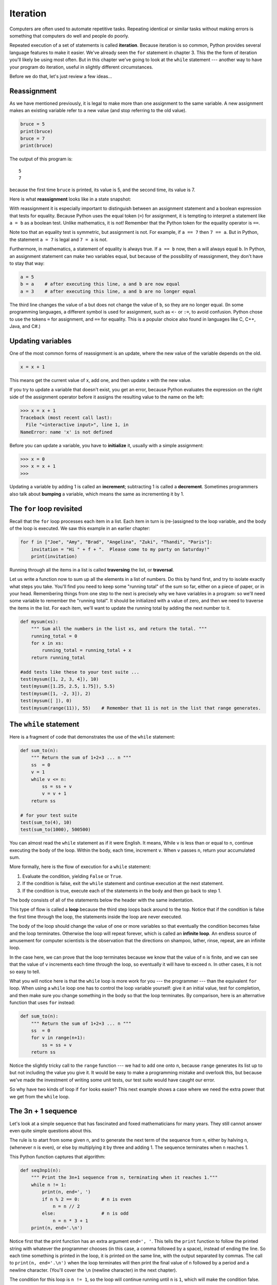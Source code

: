..  Copyright (C)  Jeffrey Elkner, Peter Wentworth, Allen B. Downey, Chris
    Meyers, and Dario Mitchell.  Permission is granted to copy, distribute
    and/or modify this document under the terms of the GNU Free Documentation
    License, Version 1.3 or any later version published by the Free Software
    Foundation; with Invariant Sections being Forward, Prefaces, and
    Contributor List, no Front-Cover Texts, and no Back-Cover Texts.  A copy of
    the license is included in the section entitled "GNU Free Documentation
    License".

Iteration
=========

.. index:: iteration, assignment, assignment statement, reassignment

.. index::
    single: statement; assignment
   
    
Computers are often used to automate repetitive tasks. Repeating identical or
similar tasks without making errors is something that computers do well and
people do poorly.

Repeated execution of a set of statements is called **iteration**.  Because
iteration is so common, Python provides several language features to make it
easier. We've already seen the ``for`` statement in chapter 3.  This the 
the form of iteration you'll likely be using most often.  But in this chapter
we've going to look at the ``while`` statement --- another way to have your
program do iteration, useful in slightly different circumstances.

Before we do that, let's just review a few ideas...

Reassignment
------------ 

As we have mentioned previously, it is legal to make more than one assignment to the
same variable. A new assignment makes an existing variable refer to a new value
(and stop referring to the old value).

.. sourcecode:: python
    
    bruce = 5
    print(bruce)
    bruce = 7
    print(bruce)

The output of this program is::

    5
    7

because the first time ``bruce`` is
printed, its value is 5, and the second time, its value is 7.  

Here is what **reassignment** looks like in a state snapshot:

.. image:: illustrations/mult_assign.png
   :alt: reassignment 

With reassignment it is especially important to distinguish between an
assignment statement and a boolean expression that tests for equality. 
Because Python uses the equal token (``=``) for assignment, 
it is tempting to interpret a statement like
``a = b`` as a boolean test.  Unlike mathematics, it is not!  Remember that the Python token
for the equality operator is ``==``.

Note too that an equality test is symmetric, but assignment is not. For example, 
if ``a == 7`` then ``7 == a``. But in Python, the statement ``a = 7``
is legal and ``7 = a`` is not.

Furthermore, in mathematics, a statement of equality is always true.  If ``a == b``
now, then ``a`` will always equal ``b``. In Python, an assignment statement can make
two variables equal, but because of the possibility of reassignment, 
they don't have to stay that way:

.. sourcecode:: python
    
    a = 5
    b = a    # after executing this line, a and b are now equal
    a = 3    # after executing this line, a and b are no longer equal

The third line changes the value of ``a`` but does not change the value of
``b``, so they are no longer equal. (In some programming languages, a different
symbol is used for assignment, such as ``<-`` or ``:=``, to avoid confusion.  Python
chose to use the tokens ``=`` for assignment, and ``==`` for equality.  This is a popular
choice also found in languages like C, C++, Java, and C#.)


Updating variables
------------------

One of the most common forms of reassignment is an update, where the new
value of the variable depends on the old.

.. sourcecode:: python
    
    x = x + 1

This means get the current value of x, add one, and then update x with the new
value.

If you try to update a variable that doesn't exist, you get an error, because
Python evaluates the expression on the right side of the assignment operator
before it assigns the resulting value to the name on the left:

.. sourcecode:: python
    
    >>> x = x + 1
    Traceback (most recent call last):
      File "<interactive input>", line 1, in 
    NameError: name 'x' is not defined

Before you can update a variable, you have to **initialize** it, usually with a
simple assignment:

.. sourcecode:: python
    
    >>> x = 0
    >>> x = x + 1
    >>>

Updating a variable by adding 1 is called an **increment**; subtracting 1 is
called a **decrement**.  Sometimes programmers also talk about **bumping**
a variable, which means the same as incrementing it by 1.

.. index:: for loop

The ``for`` loop revisited
--------------------------

Recall that the ``for`` loop processes each item in a list.  Each item in
turn is (re-)assigned to the loop variable, and the body of the loop is executed.
We saw this example in an earlier chapter:

.. sourcecode:: python

    for f in ["Joe", "Amy", "Brad", "Angelina", "Zuki", "Thandi", "Paris"]:
        invitation = "Hi " + f + ".  Please come to my party on Saturday!"
        print(invitation) 
        
Running through all the items in a list is called **traversing** the list,
or **traversal**.      

Let us write a function now to sum up all the elements in a list of numbers.
Do this by hand first, and try to isolate exactly what steps you take.  You'll
find you need to keep some "running total" of the sum so far, either on a piece 
of paper, or in your head.  Remembering things from one step to the next is
precisely why we have variables in a program: so we'll need some variable
to remember the "running total".  It should be initialized with a value of zero,
and then we need to traverse the items in the list.  For each item, we'll want
to update the running total by adding the next number to it.

.. sourcecode::  python

    def mysum(xs):
        """ Sum all the numbers in the list xs, and return the total. """
        running_total = 0
        for x in xs:
            running_total = running_total + x
        return running_total

    #add tests like these to your test suite ...
    test(mysum([1, 2, 3, 4]), 10)
    test(mysum([1.25, 2.5, 1.75]), 5.5)
    test(mysum([1, -2, 3]), 2)
    test(mysum([ ]), 0)
    test(mysum(range(11)), 55)    # Remember that 11 is not in the list that range generates.
      
        
.. index:: while statement, while loop, iteration, loop, loop body,
           infinite loop, condition

The ``while`` statement
-----------------------

Here is a fragment of code that demonstrates the use of the ``while`` statement:

.. sourcecode:: python
    
    def sum_to(n):
        """ Return the sum of 1+2+3 ... n """
        ss  = 0
        v = 1
        while v <= n:
            ss = ss + v
            v = v + 1
        return ss
        
    # for your test suite
    test(sum_to(4), 10) 
    test(sum_to(1000), 500500)     

You can almost read the ``while`` statement as if it were English. It means,
While ``v`` is less than or equal to ``n``, continue executing the body of the loop. Within
the body, each time, increment ``v``. When ``v`` passes ``n``, return your accumulated sum.

More formally, here is the flow of execution for a ``while`` statement:

#. Evaluate the condition, yielding ``False`` or ``True``.
#. If the condition is false, exit the ``while`` statement and continue
   execution at the next statement.
#. If the condition is true, execute each of the statements in the body and
   then go back to step 1.

The body consists of all of the statements below the header with the same
indentation.

This type of flow is called a **loop** because the third step loops back around
to the top. Notice that if the condition is false the first time through the
loop, the statements inside the loop are never executed.

The body of the loop should change the value of one or more variables so that
eventually the condition becomes false and the loop terminates. Otherwise the
loop will repeat forever, which is called an **infinite loop**. An endless
source of amusement for computer scientists is the observation that the
directions on shampoo, lather, rinse, repeat, are an infinite loop.

In the case here, we can prove that the loop terminates because we
know that the value of ``n`` is finite, and we can see that the value of ``v``
increments each time through the loop, so eventually it will have to exceed ``n``. In
other cases, it is not so easy to tell.  

What you will notice here is that the ``while`` loop is more work for
you --- the programmer --- than the equivalent ``for`` loop.  When using a ``while``
loop one has to control the loop variable yourself: give it an initial value, test
for completion, and then make sure you change something in the body so that the loop
terminates.  By comparison, here is an alternative function that uses ``for`` instead: 

.. sourcecode:: python

    def sum_to(n):
        """ Return the sum of 1+2+3 ... n """
        ss  = 0
        for v in range(n+1):
            ss = ss + v
        return ss

Notice the slightly tricky call to the ``range`` function --- we had to add one onto ``n``, 
because ``range`` generates its list up to but not including the value you give it.  
It would be easy to make a programming mistake and overlook this, but because we've
made the investment of writing some unit tests, our test suite would have caught our error.        
        
So why have two kinds of loop if ``for`` looks easier?  This next example shows a case where
we need the extra power that we get from the ``while`` loop.        
        
.. index:: 3n + 1 sequence        
        
The 3n + 1 sequence
-------------------

Let's look at a simple sequence that has fascinated and foxed mathematicians for many years.
They still cannot answer even quite simple questions about this.  

The rule is to atart from
some given ``n``, and to generate
the next term of the sequence from ``n``, either by halving ``n``, 
(whenever ``n`` is even), or else by multiplying it by three and adding 1.  The sequence
terminates when ``n`` reaches 1. 

This Python function captures that algorithm:

.. sourcecode:: python
    
    def seq3np1(n):
        """ Print the 3n+1 sequence from n, terminating when it reaches 1."""
        while n != 1:
            print(n, end=', ')
            if n % 2 == 0:        # n is even
                n = n // 2
            else:                 # n is odd
                n = n * 3 + 1
        print(n, end='.\n')     

Notice first that the print function has an extra argument ``end=', '``.  This 
tells the ``print`` function to follow the printed string with whatever the programmer
chooses (in this case, a comma followed by a space), instead of ending the line. So
each time something is printed in the loop, it is printed on the same line, with
the output separated by commas.  The call to ``print(n, end='.\n')`` when the loop terminates
will then print the final value of ``n`` followed by a period and a newline character. 
(You'll cover the ``\n`` (newline character) in the next chapter).             
                
The condition for this loop is ``n != 1``, so the loop will continue running until
``n`` is ``1``, which will make the condition false.

Each time through the loop, the program outputs the value of ``n`` and then
checks whether it is even or odd. If it is even, the value of ``n`` is divided
by 2 using integer division. If it is odd, the value is replaced by ``n * 3 + 1``.  
Here are some examples::

    >>> seq3np1(3)
    3, 10, 5, 16, 8, 4, 2, 1.
    >>> seq3np1(19)
    19, 58, 29, 88, 44, 22, 11, 34, 17, 52, 26, 13, 40, 20, 10, 5, 16, 8, 4, 2, 1.
    >>> seq3np1(21)
    21, 64, 32, 16, 8, 4, 2, 1.
    >>> seq3np1(16)
    16, 8, 4, 2, 1.
    >>> 
    
Since ``n`` sometimes increases and sometimes decreases, there is no obvious
proof that ``n`` will ever reach 1, or that the program terminates. For some
particular values of ``n``, we can prove termination. For example, if the
starting value is a power of two, then the value of ``n`` will be even each
time through the loop until it reaches 1. The previous example ends with such a
sequence, starting with 16.

You might like to have some fun and see if you can find a small starting 
number that needs more than a hundred steps before it terminates. 

Particular values aside, the interesting question is whether we can prove that
this sequence terminates for *all* values of ``n``. So far, no one has been able
to prove it *or* disprove it!   

Think carefully about what would be needed for a proof or disproof of the hypothesis
*"All positive integers will eventually converge to 1"*.  With fast computers we have
been able to test every integer up to very large values, and so far, they all 
eventually end up at 1.  But this doesn't mean that there might not be some
as-yet untested number which does not reduce to 1.   

You'll notice that if you don't stop when you reach one the sequence gets into
its own loop:  1, 4, 2, 1, 4, 2, 1, 4 ...   So one possibility is that there might
be other cycles that we just haven't found.  

.. admonition:: Choosing between ``for`` and ``while``

   Use a ``for`` loop if you know the maximum number of times that you'll
   need to execute the body.  For example, if you're traversing a list of elements,
   or can formulate a suitable call to ``range``, then choose the ``for`` loop.

   So any problem like "iterate this weather model run for 1000 cycles", or "search this
   list of words", "find all prime numbers up to 10000" suggest that a ``for`` loop is best.

   By contrast, if you are required to repeat some computation until some condition is 
   met, as we did in this 3n + 1 problem, you'll need a ``while`` loop. 

   We call the first case **definite iteration** --- we have some definite bounds for 
   what is needed.   The latter case is called **indefinite iteration** --- we're not sure
   how many iterations we'll need --- we cannot even establish an upper bound!    


.. index:: program tracing, hand trace, tracing a program

Tracing a program
-----------------

To write effective computer programs a programmer needs to develop the ability
to **trace** the execution of a computer program. Tracing involves becoming the
computer and following the flow of execution through a sample program run,
recording the state of all variables and any output the program generates after
each instruction is executed.

To understand this process, let's trace the call to ``seq3np1(3)`` from the
previous section. At the start of the trace, we have a local variable, ``n``
(the parameter), with an initial value of 3. Since 3 is not equal to 1, the
``while`` loop body is executed. 3 is printed and ``3 % 2 == 0`` is evaluated.
Since it evaluates to ``False``, the ``else`` branch is executed and
``3 * 3 + 1`` is evaluated and assigned to ``n``.

To keep track of all this as you hand trace a program, make a column heading on
a piece of paper for each variable created as the program runs and another one
for output. Our trace so far would look something like this::
    
    n               output printed so far
    --              ---------------------
    3               3, 
    10

Since ``10 != 1`` evaluates to ``True``, the loop body is again executed,
and 10 is printed. ``10 % 2 == 0`` is true, so the ``if`` branch is
executed and ``n`` becomes 5. By the end of the trace we have::

      n               output printed so far
      --              ---------------------
      3               3,
      10              3, 10,
      5               3, 10, 5,
      16              3, 10, 5, 16,
      8               3, 10, 5, 16, 8,
      4               3, 10, 5, 16, 8, 4,
      2               3, 10, 5, 16, 8, 4, 2,
      1               3, 10, 5, 16, 8, 4, 2, 1.

Tracing can be a bit tedious and error prone (that's why we get computers to do
this stuff in the first place!), but it is an essential skill for a programmer
to have. From this trace we can learn a lot about the way our code works. We
can observe that as soon as n becomes a power of 2, for example, the program
will require log\ :sub:`2`\ (n) executions of the loop body to complete. We can
also see that the final 1 will not be printed as output within the body of the loop,
which is why we put the special ``print`` function at the end. 

Tracing a program is, of course, related to single-stepping through your code
and being able to inspect the variables. Using the computer to **single-step** for you is
less error prone and more convenient. 
Also, as your ptograms get more complex, they might execute many millions of 
steps before they get to the code that you're really interested in, so manual tracing 
becomes impossible.  Being able to set a **breakpoint** where you need
one is far more powerful. So we strongly encourage you to invest time in
learning using to use your programming environment (PyScripter, in these notes) to full
effect. 

There are also some great visualization tools becoming available to help you 
trace and understand small fragments of Python code.  The one we recommend is at 
http://netserv.ict.ru.ac.za/python3_viz 

We've cautioned
against chatterbox functions, but used them here.  As we learn a bit more Python, we'll
be able to show you how to generate a list of values to hold the sequence, rather than having
the function print them. Doing this would remove the need to have all these pesky ``print`` functions
in the middle of our logic, and will make the function more useful.


.. _counting:

Counting digits
---------------

The following function counts the number of decimal digits in a positive
integer:

.. sourcecode:: python

    def num_digits(n):
        count = 0
        while n > 0:
            count = count + 1
            n = n // 10
        return count
    
A call to ``print(num_digits(710))`` will display ``3``. Trace the execution of this
function call (perhaps using the single step function in PyScripter, or the
Python visualizer, or on some paper) to convince yourself that it works.

This function demonstrates an important pattern of computation called a **counter**.
The variable ``count`` is initialized to 0 and then incremented each time the
loop body is executed. When the loop exits, ``count`` contains the result ---
the total number of times the loop body was executed, which is the same as the
number of digits.

If we wanted to only count digits that are either 0 or 5, adding a conditional
before incrementing the counter will do the trick:

.. sourcecode:: python
    
    def num_zero_and_five_digits(n):
        count = 0
        while n > 0:
            digit = n % 10
            if digit == 0 or digit == 5:
                count = count + 1
            n = n // 10
        return count

Confirm that ``test(num_zero_and_five_digits(1055030250), 7)`` passes.

Notice, however, that some of the tests below fail. Explain why.  Do you think this is a bug in
the code, or a bug in the specifications, our expectations, or the tests? ::

    test(num_digits(1055030250), 10)
    test(num_digits(0050), 4)
    test(num_digits(0), 1)

.. index:: abbreviated assignment    
    
Abbreviated assignment
----------------------

Incrementing a variable is so common that Python provides an abbreviated syntax
for it:

.. sourcecode:: python
    
    >>> count = 0
    >>> count += 1
    >>> count
    1
    >>> count += 1
    >>> count
    2
    >>>

``count += 1`` is an abreviation for ``count = count + 1`` . We pronouce the operator
as *"plus-equals"*.  The increment value does not have to be 1:

.. sourcecode:: python
    
    >>> n = 2
    >>> n += 5
    >>> n
    7
    >>>

There are similar abbreviations for ``-=``, ``*=``, ``/=``, ``//=`` and ``%=``:

.. sourcecode:: python
    
    >>> n = 2
    >>> n *= 5
    >>> n
    10
    >>> n -= 4
    >>> n
    6
    >>> n //= 2
    >>> n
    3
    >>> n %= 2
    >>> n
    1

.. index:: help, meta-notation   
    
Help and meta-notation
----------------------

Python comes with extensive documentation for all its built-in functions, and its libraries.
Different systems have different ways of accessing this help.  In PyScripter, click on the
*Help* menu item, and select *Python Manuals*.  Then search for help on the built-in function
**range**.   You'll get something like this...

.. image:: illustrations/help_range.png  

Notice the square brackets in the description of the arguments. 
These are examples of **meta-notation** --- notation that describes Python syntax, but is not part of it.
The square brackets in this documentation mean that the argument is *optional* --- the programmer can
omit it.  So what this first line of help tells us is that ``range`` must always have a ``stop`` argument,
but it may have an optional ``start`` argument (which must be followed by a comma if it is present),
and it can also have an optional ``step`` argument, preceded by a comma if it is present.

The examples from help show that ``range`` can have either 1, 2 or 3 arguments.  The list can
start at any starting value, and go up or down in increments other than 1.  The documentation
here also says that the arguments must be integers.

Other meta-notation you'll frequently encounter is the use of bold and italics.  The bold
means that these are tokens --- keywords or symbols --- typed into your Python code exactly as
they are, whereas the
italic terms stand for "something of this type".  So the syntax description

    **for** *variable* **in** *list* **:** 
    
means you can substitute any legal 
variable and any legal list when you write your Python code.  

This (simplified) description of the ``print`` function, shows another example
of meta-notation in which the ellipses (``...``) mean that you can have as many
objects as you like (even zero), separated by commas:
   
   **print( [**\ *object,* ... **] )**
   
Meta-notation gives us a concise and powerful way to describe the *pattern* of some syntax
or feature.  


.. index:: table, logarithm, Intel, Pentium, escape sequence, tab, newline,
           cursor

Tables
------

One of the things loops are good for is generating tabular data.  Before
computers were readily available, people had to calculate logarithms, sines and
cosines, and other mathematical functions by hand. To make that easier,
mathematics books contained long tables listing the values of these functions.
Creating the tables was slow and boring, and they tended to be full of errors.

When computers appeared on the scene, one of the initial reactions was, *"This is
great! We can use the computers to generate the tables, so there will be no
errors."* That turned out to be true (mostly) but shortsighted. Soon thereafter,
computers and calculators were so pervasive that the tables became obsolete.

Well, almost. For some operations, computers use tables of values to get an
approximate answer and then perform computations to improve the approximation.
In some cases, there have been errors in the underlying tables, most famously
in the table the Intel Pentium processor chip used to perform floating-point division.

Although a log table is not as useful as it once was, it still makes a good
example of iteration. The following program outputs a sequence of values in the
left column and 2 raised to the power of that value in the right column:

.. sourcecode:: python
    
    for x in range(13):   # generate numbers 0 to 12
        print(x, '\t', 2**x)

The string ``'\t'`` represents a **tab character**. The backslash character in
``'\t'`` indicates the beginning of an **escape sequence**.  Escape sequences
are used to represent invisible characters like tabs and newlines. The sequence
``\n`` represents a **newline**.

An escape sequence can appear anywhere in a string; in this example, the tab
escape sequence is the only thing in the string. How do you think you represent
a backslash in a string?

As characters and strings are displayed on the screen, an invisible marker
called the **cursor** keeps track of where the next character will go. After a
``print`` function, the cursor normally goes to the beginning of the next
line.

The tab character shifts the cursor to the right until it reaches one of the
tab stops. Tabs are useful for making columns of text line up, as in the output
of the previous program::
    
    0       1
    1       2
    2       4
    3       8
    4       16
    5       32
    6       64
    7       128
    8       256
    9       512
    10      1024
    11      2048
    12      4096

Because of the tab characters between the columns, the position of the second
column does not depend on the number of digits in the first column.


.. index:: two-dimensional table

Two-dimensional tables
----------------------

A two-dimensional table is a table where you read the value at the intersection
of a row and a column. A multiplication table is a good example. Let's say you
want to print a multiplication table for the values from 1 to 6.

A good way to start is to write a loop that prints the multiples of 2, all on
one line:

.. sourcecode:: python
    
    for i in range(1, 7):
        print(2 * i, end='   ')
    print()

Here we've used the ``range`` function, but made it start its sequence at 1. 
As the loop executes, the value of ``i`` changes from 1 to
6. When all the elements of the range have been assigned to ``i``, the loop terminates. 
Each time through the loop, it
displays the value of ``2 * i``, followed by three spaces.

Again, the extra ``end='   '`` argument in the ``print`` function suppresses the newline, and
uses three spaces instead.  After the
loop completes, the second call to ``print`` finishes the current line, and starts a new line.

The output of the program is::
    
    2      4      6      8      10     12

So far, so good. The next step is to **encapsulate** and **generalize**.


.. index:: encapsulation, generalization, program development

Encapsulation and generalization
--------------------------------

Encapsulation is the process of wrapping a piece of code in a function,
allowing you to take advantage of all the things functions are good for. You
have already seen some examples of encapsulation, including ``is_divisible`` in a previous chapter.

Generalization means taking something specific, such as printing the multiples
of 2, and making it more general, such as printing the multiples of any
integer.

This function encapsulates the previous loop and generalizes it to print
multiples of ``n``:

.. sourcecode:: python
    
    def print_multiples(n):
        for i in range(1, 7):
            print(n * i, end='   ')
        print()

To encapsulate, all we had to do was add the first line, which declares the
name of the function and the parameter list. To generalize, all we had to do
was replace the value 2 with the parameter ``n``.

If we call this function with the argument 2, we get the same output as before.
With the argument 3, the output is::

    3      6      9      12     15     18

With the argument 4, the output is::

    4      8      12     16     20     24

By now you can probably guess how to print a multiplication table --- by
calling ``print_multiples`` repeatedly with different arguments. In fact, we
can use another loop:

.. sourcecode:: python
    
    for i in range(1, 7):
        print_multiples(i)

Notice how similar this loop is to the one inside ``print_multiples``.  All we
did was replace the ``print`` function with a function call.

The output of this program is a multiplication table::

    1      2      3      4      5      6
    2      4      6      8      10     12
    3      6      9      12     15     18
    4      8      12     16     20     24
    5      10     15     20     25     30
    6      12     18     24     30     36


.. index:: development plan

More encapsulation
------------------

To demonstrate encapsulation again, let's take the code from the last section
and wrap it up in a function:

.. sourcecode:: python
    
    def print_mult_table():
        for i in range(1, 7):
            print_multiples(i)

This process is a common **development plan**. We develop code by writing lines
of code outside any function, or typing them in to the interpreter. When we get
the code working, we extract it and wrap it up in a function.

This development plan is particularly useful if you don't know how to divide
the program into functions when you start writing. This approach lets you
design as you go along.


.. index::
    single: local variable
    single: variable; local

Local variables
---------------

You might be wondering how we can use the same variable, ``i``, in both
``print_multiples`` and ``print_mult_table``. Doesn't it cause problems when
one of the functions changes the value of the variable?

The answer is no, because the ``i`` in ``print_multiples`` and the ``i`` in
``print_mult_table`` are *not* the same variable.

Variables created inside a function definition are local; you can't access a
local variable from outside its home function. That means you are free to have
multiple variables with the same name as long as they are not in the same
function.

The stack diagram for this program shows that the two variables named ``i`` are
not the same variable. They can refer to different values, and changing one
does not affect the other.

.. image:: illustrations/stack2.png
   :alt: Stack 2 diagram 

The value of ``i`` in ``print_mult_table`` goes from 1 to 6. In the diagram it
happens to be 3. The next time through the loop it will be 4. Each time through
the loop, ``print_mult_table`` calls ``print_multiples`` with the current value
of ``i`` as an argument. That value gets assigned to the parameter ``n``.

Inside ``print_multiples``, the value of ``i`` goes from 1 to 6. In the
diagram, it happens to be 2. Changing this variable has no effect on the value
of ``i`` in ``print_mult_table``.

It is common and perfectly legal to have different local variables with the
same name. In particular, names like ``i`` and ``j`` are used frequently as
loop variables. If you avoid using them in one function just because you used
them somewhere else, you will probably make the program harder to read.

The visualizer at http://netserv.ict.ru.ac.za/python3_viz/ shows very clearly how the 
two variables ``i`` are distinct variables, and how they have independent values.
(The visualizer has a limit of showing 100 steps, though --- not quite enough
to run this particular example all the way to the end.)

.. index:: break statement,  statement: break

The ``break`` statement, and flavours of loops
----------------------------------------------

.. sidebar::  A pre-test loop

    .. image:: illustrations/pre_test_loop.png  

The **break** statement is used to immediately leave the body of its loop.  The next
statement to be executed is the first one after the body::

    for i in [12, 16, 17, 24, 29]: 
        if i % 2 == 1:  # if the number is odd
           break        # immediately exit the loop
        print(i)
    print("done")
    
This prints::

    12
    16
    done
    

    
``for`` and ``while`` loops do their tests at the start, before executing
any part of the body.  (They're called **pre-test** loops, because the test
happens before (pre) the body.)  

   
.. sidebar::  A middle-test loop

    .. image:: illustrations/mid_test_loop.png  
    
Sometimes we'd like to have the **middle-test** loop with the exit test in the middle 
of the body, rather than at the beginning.  Or a **post-test** loop that
puts its exit test after the body.   Python doesn't provide different
loops for these cases: but a combination of ``while`` and ``break`` are sufficient
to get the job done.    

A typical example is a problem where the user has to input numbers to be summed.  
To indicate that there are no more inputs, the user enters a special value, often
the value -1, or the empty string.  This needs a middle-exit loop pattern: 
input the next number, then test whether to exit, or else process the number::

    total = 0
    while True:
        response = input("Enter the next number. (Leave blank to end)")
        if response == "":
            break 
        total += int(response)
    print("The total of the numbers you entered is ", total)

    
A post-test loop would be useful,for example, if you were playing an
interactive game against the user::

    while True:
        play_the_game()
        response = input("Play again? (yes or no)")
        if response != "yes":
            break 
    print("Goodbye!")
    
.. sidebar::  A post-test loop

    .. image:: illustrations/post_test_loop.png        
    
The ``while True:`` in these cases is *idiomatic* --- a convention that
most programmers will recognize immediately. The test in the ``while`` loop must
always succeed. A clever compiler or interpreter will understand that
and won't generate any unnecessary work!   
    
    
The following program implements a simple guessing game:


.. sourcecode:: python
    :linenos:
    
    import random                     # We cover random numbers in chapter 10
    rng = random.Random()             # so you can peek ahead.
    number = rng.randrange(1, 1000)   # Get a random number between [1 and 1000).

    guesses = 0
    msg = ""

    while True:
        guess = int(input(msg + "\nGuess my number between 1 and 1000: "))
        guesses += 1
        if guess > number:
            msg += str(guess) + " is too high.\n"  
        elif guess < number:
            msg += str(guess) + " is too low.\n"  
        else:
            break

    input("\n\nCongratulations, you got it in {0} guesses!\n\n" .format(guesses))
    
This program makes use of the mathematical law of **trichotomy** (given real
numbers a and b, exactly one of these three must be true:  a > b, a < b, or a == b). 

At line 18 there is a call to the input function, but we don't do 
anything with the result, not even assign it to a variable.  This is legal in Python.
Here it has the effect of popping up the input dialog window and waiting for the
user to respond before the program terminates.  Programmers often use the trick 
of doing some extra input at the end of a script, just to keep the windows open.

Also notice the use of the ``msg`` variable, initially an empty string, on lines 6, 12 and 14.
Each time through the loop we extend the message being displayed: this allows us to 
display the program's feedback right at the same place as we're asking for the next guess. 

.. image:: illustrations/python_input.png

.. index:: continue statement,  statement; continue

The ``continue`` statement
--------------------------

This is a control flow statement that causes the program to immediately skip the
processing of the rest of the body of the loop, *for the current iteration*.  But
the loop still carries on running for its remaining iterations::

    for i in [12, 16, 17, 24, 29, 30]: 
        if i % 2 == 1:      # if the number is odd
           continue         # don't process it
        print(i)
    print("done")

This prints::

    12
    16
    24
    30
    done    
    
More generalization
-------------------

As another example of generalization, imagine you wanted a program that would
print a multiplication table of any size, not just the six-by-six table. You
could add a parameter to ``print_mult_table``:

.. sourcecode:: python
    
    def print_mult_table(high):
        for i in range(1, high+1):
            print_multiples(i)

We replaced the value 1 with the expression ``high+1``. If we call
``print_mult_table`` with the argument 7, it displays::
    
    1      2      3      4      5      6
    2      4      6      8      10     12
    3      6      9      12     15     18
    4      8      12     16     20     24
    5      10     15     20     25     30
    6      12     18     24     30     36
    7      14     21     28     35     42

This is fine, except that we probably want the table to be square --- with the
same number of rows and columns. To do that, we add another parameter to
``print_multiples`` to specify how many columns the table should have.

Just to be annoying, we call this parameter ``high``, demonstrating that
different functions can have parameters with the same name (just like local
variables). Here's the whole program:

.. sourcecode:: python
    
    def print_multiples(n, high):
        for i in range(1, high+1):
            print(n * i, end='   ')
        print()
       
    def print_mult_table(high):
        for i in range(1, high+1):
            print_multiples(i, high)

Notice that when we added a new parameter, we had to change the first line of
the function (the function heading), and we also had to change the place where
the function is called in ``print_mult_table``.

Now, when we call ``print_mult_table(7)``::

    1      2      3      4      5      6      7
    2      4      6      8      10     12     14
    3      6      9      12     15     18     21
    4      8      12     16     20     24     28
    5      10     15     20     25     30     35
    6      12     18     24     30     36     42
    7      14     21     28     35     42     49

When you generalize a function appropriately, you often get a program with
capabilities you didn't plan. For example, you might notice that, because ab =
ba, all the entries in the table appear twice. You could save ink by printing
only half the table. To do that, you only have to change one line of
``print_mult_table``. Change

.. sourcecode:: python
    
            print_multiples(i, high+1)

to

.. sourcecode:: python
    
            print_multiples(i, i+1)

and you get::
    
    1
    2      4
    3      6      9
    4      8      12     16
    5      10     15     20     25
    6      12     18     24     30     36
    7      14     21     28     35     42     49


.. index:: function

Functions
---------

A few times now, we have mentioned all the things functions are good for. By
now, you might be wondering what exactly those things are.  Here are some of
them:

#. Giving a name to a sequence of statements makes your program easier to read
   and debug.
#. Dividing a long program into functions allows you to separate parts of the
   program, debug them in isolation, and then compose them into a whole.
#. Functions facilitate the use of iteration.
#. Well-designed functions are often useful for many programs. Once you write
   and debug one, you can reuse it.


.. index::
    single: Newton's method

Newton's Method
---------------

Loops are often used in programs that compute numerical results by starting
with an approximate answer and iteratively improving it.

For example, one way of computing square roots is Newton's method.  Suppose
that you want to know the square root of ``n``. If you start with almost any
approximation, you can compute a better approximation with the following
formula:

.. sourcecode:: python
    
    better =  (approx + n/approx)/2
    
Execute this algorithm a few times using your calculator.  Can you
see why each iteration brings your estimate a little closer?  One of the amazing
properties of this particular algorithm is how quickly it converges to an accurate
answer.    

By repeatedly applying this formula until the better approximation gets close
enough to the previous one, we can write a function for computing the square root.

.. sourcecode:: python
    
    def sqrt(n):
        approx = n/2.0
        better = (approx + n/approx)/2.0
        while  better !=  approx):
            approx = better
            better = (approx + n/approx)/2.0
        return approx
        
    # test cases
    test(sqrt(25.0), 5.0)
    test(sqrt(49.0), 7.0)
    test(sqrt(81.0), 9.0)

.. index:: algorithm 

Algorithms
----------

Newton's method is an example of an **algorithm**: it is a mechanical process
for solving a category of problems (in this case, computing square roots).

It is not easy to define an algorithm. It might help to start with something
that is not an algorithm. When you learned to multiply single-digit numbers,
you probably memorized the multiplication table.  In effect, you memorized 100
specific solutions. That kind of knowledge is not algorithmic.

But if you were lazy, you probably cheated by learning a few tricks.  For
example, to find the product of n and 9, you can write n - 1 as the first digit
and 10 - n as the second digit. This trick is a general solution for
multiplying any single-digit number by 9. That's an algorithm!

Similarly, the techniques you learned for addition with carrying, subtraction
with borrowing, and long division are all algorithms. One of the
characteristics of algorithms is that they do not require any intelligence to
carry out. They are mechanical processes in which each step follows from the
last according to a simple set of rules.

In our opinion, it is embarrassing that humans spend so much time in school
learning to execute algorithms that, quite literally, require no intelligence.

On the other hand, understanding that hard problems can be solved by step-by-step
algorithmic processess is one of the major simplifying breakthroughs that has 
had enormous benefits.  So while the execution of the algorithm
may be boring and may require no intelligence, algorithmic or computational 
thinking is having a vast impact.  And the process of designing algorithms is interesting,
intellectually challenging, and a central part of what we call programming.

Some of the things that people do naturally, without difficulty or conscious
thought, are the hardest to express algorithmically.  Understanding natural
language is a good example. We all do it, but so far no one has been able to
explain *how* we do it, at least not in the form of a step-by-step mechanical 
algorithm.


Glossary
--------

.. glossary::


    algorithm
        A step-by-step process for solving a category of problems.

    body
        The statements inside a loop.
        
    breakpoint
        A place in your program code where program execution will pause (or break),
        allowing you to inspect the state of the program's variables, or single-step
        through individual statements, executing them one at a time. 
        
    bump
        Programmer slang. Synonym for increment.

    counter
        A variable used to count something, usually initialized to zero and
        incremented in the body of a loop.

    cursor
        An invisible marker that keeps track of where the next character will
        be printed.

    decrement
        Decrease by 1.

    definite iteration
        A loop where we have an upper bound on the number of times the 
        body will be executed.  Definite iteration is usually best coded
        as a ``for`` loop.    
        
    development plan
        A process for developing a program. In this chapter, we demonstrated a
        style of development based on developing code to do simple, specific
        things and then encapsulating and generalizing.

    encapsulate
        To divide a large complex program into components (like functions) and
        isolate the components from each other (by using local variables, for
        example).

    escape sequence
        An escape character, \\, followed by one or more printable characters
        used to designate a nonprintable character.

    generalize
        To replace something unnecessarily specific (like a constant value)
        with something appropriately general (like a variable or parameter).
        Generalization makes code more versatile, more likely to be reused, and
        sometimes even easier to write.

    increment
        Both as a noun and as a verb, increment means to increase by 1.

    infinite loop
        A loop in which the terminating condition is never satisfied.

    indefinite iteration
        A loop where we just need to keep going until some condition is met.
        A ``while`` statement is used for this case.      
        
    initialization (of a variable)
        To initialize a variable is to give it an initial value.  
        Since in Python variables don't exist
        until they are assigned values, they are initialized when they are
        created.  In other programming languages this is not the case, and
        variables can be created without being initialized, in which case they
        have either default or *garbage* values.

    iteration
        Repeated execution of a set of programming statements.

    loop
        A statement or group of statements that execute repeatedly until a
        terminating condition is satisfied.

    loop variable
        A variable used as part of the terminating condition of a loop.
     
    meta-notation
        Extra symbols or notation that helps describe other notation. Here we introduced
        square brackets, ellipses, italics, and bold as meta-notation to help 
        describe optional, repeatable, substitutable and fixed parts of the Python syntax.
     
    middle-test loop
        A loop that executes some of the body, then tests for the exit condition, 
        and then may execute some more of the body.  We don't have a special 
        Python construct for this case, but can 
        use ``while`` and ``break`` together.
    
    nested loop
        A loop inside the body of another loop.
    
    newline
        A special character that causes the cursor to move to the beginning of
        the next line.

    post-test loop
        A loop that executes the body, then tests for the exit condition.  We don't have a special
        Python construct for this, but can use ``while`` and ``break`` together.
        
    pre-test loop
        A loop that tests before deciding whether the execute its body.  ``for`` and ``while``
        are both pre-test loops.    
        
    reassignment
        Making more than one assignment to the same variable during the
        execution of a program.
    
    single-step
        A mode of interpreter execution where you are able to execute your 
        program one step at a time, and inspect the consequences of that step. 
        Useful for debugging and building your internal mental model of what is
        going on.
     
    tab
        A special character that causes the cursor to move to the next tab stop
        on the current line.
        
    trichotomy
        Given any real numbers *a* and *b*, exactly one of the following
        relations holds: *a < b*, *a > b*, or *a == b*. Thus when you can
        establish that two of the relations are false, you can assume the
        remaining one is true.

    trace
        To follow the flow of execution of a program by hand, recording the
        change of state of the variables and any output produced.

        
Exercises
---------

This chapter showed us how to sum a list of items, 
and how to count items.  The counting example also had an ``if`` statement
that let us only count some selected items.  In the previous
chapter we also showed a function ``find_first_2_letter_word`` that allowed
us an "early exit" from inside a loop by using ``return`` when some condition occurred.  
We now also have ``break`` to exit a loop (but not the enclosing function, and 
``continue`` to abandon the current iteration of the loop without ending the loop.

Composition of list traversal, summing, counting, testing conditions
and early exit is a rich collection of building blocks that can be combined
in powerful ways to create many functions that are all slightly different.  

The first six questions are typical functions you should be able to write using only
these building blocks.
   
#. Write a function to count how many odd numbers are in a list.
#. Sum up all the even numbers in a list.
#. Sum up all the negative numbers in a list.
#. Count how many words in a list have length 5.
#. Sum all the elements in a list up to but not including the first even number.
   (Write your unit tests.  What if there is no even number?)
#. Count how many words occur in a list up to and including the first occurrence of the word "sam".
   (Write your unit tests for this case too.  What if "sam" does not occur?)
   
#. Add a print function to Newton's ``sqrt`` function that
   prints out ``better`` each time it is calculated. Call your modified
   function with 25 as an argument and record the results.
   
#. Trace the execution of the last version of ``print_mult_table`` and figure
   out how it works.
   
#. Write a function ``print_triangular_numbers(n)`` that prints out the first
   n triangular numbers. A call to ``print_triangular_numbers(5)`` would
   produce the following output::
    
       1       1
       2       3
       3       6
       4       10
       5       15

   (*hint: use a web search to find out what a triangular number is.*)
   
   
#. Write a function, ``is_prime``, which takes a single integer argument
   and returns ``True`` when the argument is a *prime number* and ``False``
   otherwise. Add tests for cases like this::
   
       test(is_prime(11), True)
       test(is_prime(35), False)
       test(is_prime(19911129), True)
   
   The last case could represent your birth date.  Were you born on a prime day?
   In a class of 100 students, how many do you think would have prime birth dates?
   
#. Revisit the drunk student problem from the exercises in chapter 3. 
   Now write a function that gets the student to make 50 random turns and moves.
   Each random turn should be an angle between 0 and 360, and each move should be
   a random move forward between 0 and 100 steps.  Use the turtle module to 
   plot these.   Peek ahead to the 
   section on random numbers (look it up in the index)
   to see how to make the computer generate random numbers for you.   
      
#. What will ``num_digits(0)`` return? Modify it to return ``1`` for this
   case. Why does a call to ``num_digits(-24)`` result in an infinite loop?
   (*hint: -1//10 evaluates to -1*)  Modify ``num_digits`` so that it works
   correctly with any integer value. Add these tests::

       test(num_digits(0), 1)
       test(num_digits(-12345), 5)

#. Write a function ``num_even_digits(n)`` that counts the number
   of even digits in ``n``.  These tests should pass::

       test(num_even_digits(123456), 3)
       test(num_even_digits(2468), 4)
       test(num_even_digits(1357), 0)
       test(num_even_digits(0), 1)

#. Write a function ``sum_of_squares(xs)`` that computes the sum
   of the squares of the numbers in the list ``xs``.  For example,
   ``sum_of_squares([2, 3, 4])`` should return 4+9+16 which is 29::
    
       test(sum_of_squares([2, 3, 4]), 29) 
       test(sum_of_squares([ ]), 0)
       test(sum_of_squares([2, -3, 4]), 29)
       
#. You and your friend are in a team to write a two-player game, 
   human against computer, such as Tic-Tac-Toe / Noughts and Crosses.  
   Your friend will write the logic to play one round of the game, while you will
   write the logic to allow many rounds of play, keep score, decide who
   plays, first, etc.  The two of you negotiate on how the two parts of the 
   program will interact with each other, and you come up with this simple 
   scaffolding (which your friend will improve later):
   
   .. sourcecode:: python
   
       def play_once(human_plays_first):
           """ 
              Must play one round of the game. If the parameter is True, the
              human gets to play first, else the computer gets to play first.   
              When the round ends, the return value of the function is one of 
              -1 (human wins),  0 (game drawn),   1 (computer wins).
           """
           # This is all dummy code right at the moment...
           import random                # see ch 10 for details 
           rng = random.Random()
           result = rnd.randrange(-1,2) # pick a random result.
           print("Human plays first={0},  winner={1} ".format(human_plays_first, result))
           return result
           
   a. Write the main program which repeatedly calls the function to play 
      the game, and announces the outcome as "I win". "You win", or "Game drawn!".
      It then asks the player "Do you want to play again?" and either plays again,
      or says "Goodbye", and terminates.
   b. Keep score of how many wins each player has had, and how many draws there have been.
      After each round of play, announce the scores.
   c. Add logic to ensure that the player who gets to play first alternates on every round.
   d. Change the logic from part (c.) so that the player who won the previous round gets to
      play first. 
   e. Compute the percentage of wins for the human, out of all games played.  Announce this
      at the end of each round. 
   f. Draw a flowchart of your logic.  
   
           
